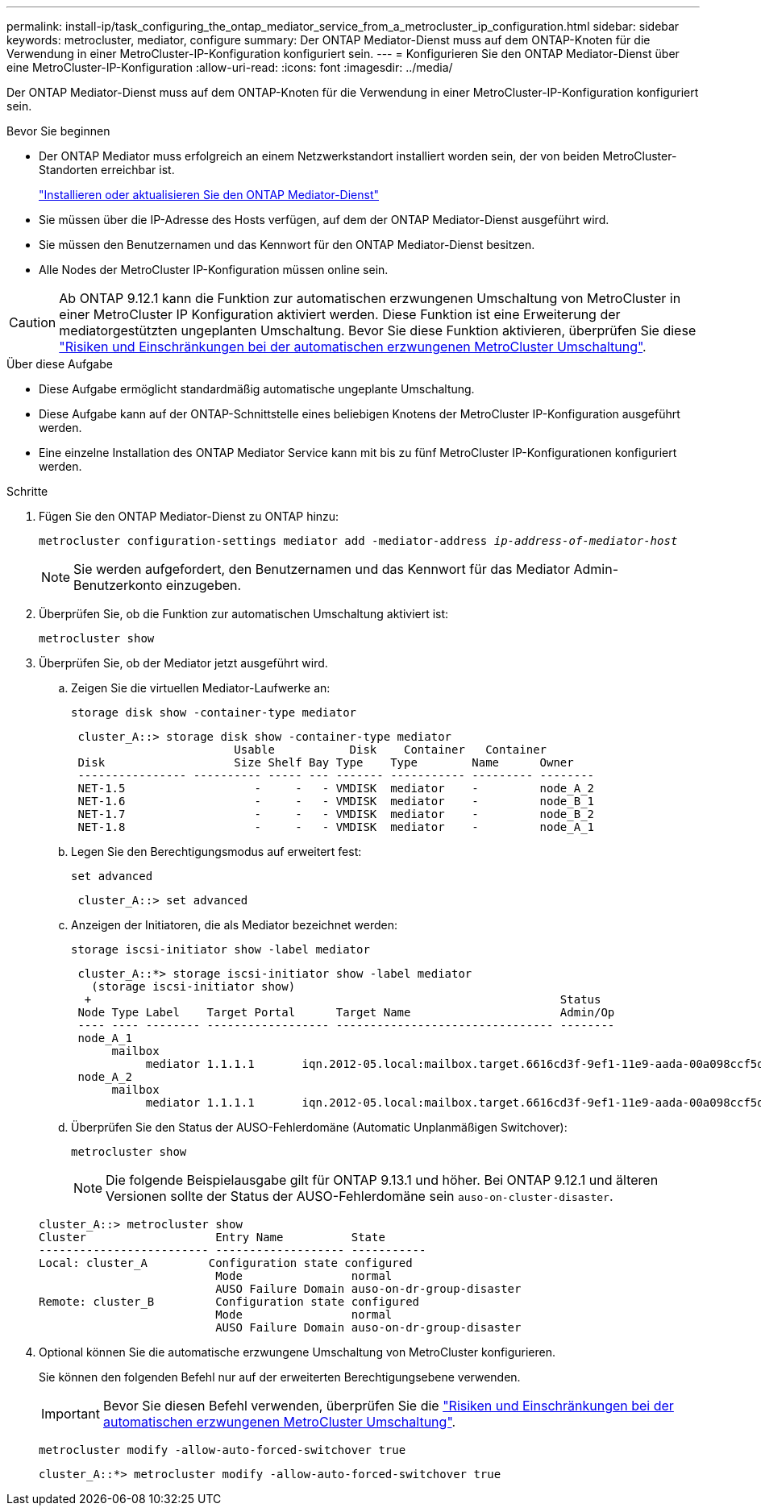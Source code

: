 ---
permalink: install-ip/task_configuring_the_ontap_mediator_service_from_a_metrocluster_ip_configuration.html 
sidebar: sidebar 
keywords: metrocluster, mediator, configure 
summary: Der ONTAP Mediator-Dienst muss auf dem ONTAP-Knoten für die Verwendung in einer MetroCluster-IP-Konfiguration konfiguriert sein. 
---
= Konfigurieren Sie den ONTAP Mediator-Dienst über eine MetroCluster-IP-Konfiguration
:allow-uri-read: 
:icons: font
:imagesdir: ../media/


[role="lead"]
Der ONTAP Mediator-Dienst muss auf dem ONTAP-Knoten für die Verwendung in einer MetroCluster-IP-Konfiguration konfiguriert sein.

.Bevor Sie beginnen
* Der ONTAP Mediator muss erfolgreich an einem Netzwerkstandort installiert worden sein, der von beiden MetroCluster-Standorten erreichbar ist.
+
link:https://docs.netapp.com/us-en/ontap/mediator/index.html["Installieren oder aktualisieren Sie den ONTAP Mediator-Dienst"^]

* Sie müssen über die IP-Adresse des Hosts verfügen, auf dem der ONTAP Mediator-Dienst ausgeführt wird.
* Sie müssen den Benutzernamen und das Kennwort für den ONTAP Mediator-Dienst besitzen.
* Alle Nodes der MetroCluster IP-Konfiguration müssen online sein.



CAUTION: Ab ONTAP 9.12.1 kann die Funktion zur automatischen erzwungenen Umschaltung von MetroCluster in einer MetroCluster IP Konfiguration aktiviert werden. Diese Funktion ist eine Erweiterung der mediatorgestützten ungeplanten Umschaltung. Bevor Sie diese Funktion aktivieren, überprüfen Sie diese link:concept-risks-limitations-automatic-switchover.html["Risiken und Einschränkungen bei der automatischen erzwungenen MetroCluster Umschaltung"].

.Über diese Aufgabe
* Diese Aufgabe ermöglicht standardmäßig automatische ungeplante Umschaltung.
* Diese Aufgabe kann auf der ONTAP-Schnittstelle eines beliebigen Knotens der MetroCluster IP-Konfiguration ausgeführt werden.
* Eine einzelne Installation des ONTAP Mediator Service kann mit bis zu fünf MetroCluster IP-Konfigurationen konfiguriert werden.


.Schritte
. Fügen Sie den ONTAP Mediator-Dienst zu ONTAP hinzu:
+
`metrocluster configuration-settings mediator add -mediator-address _ip-address-of-mediator-host_`

+

NOTE: Sie werden aufgefordert, den Benutzernamen und das Kennwort für das Mediator Admin-Benutzerkonto einzugeben.

. Überprüfen Sie, ob die Funktion zur automatischen Umschaltung aktiviert ist:
+
`metrocluster show`

. Überprüfen Sie, ob der Mediator jetzt ausgeführt wird.
+
.. Zeigen Sie die virtuellen Mediator-Laufwerke an:
+
`storage disk show -container-type mediator`

+
....
 cluster_A::> storage disk show -container-type mediator
                        Usable           Disk    Container   Container
 Disk                   Size Shelf Bay Type    Type        Name      Owner
 ---------------- ---------- ----- --- ------- ----------- --------- --------
 NET-1.5                   -     -   - VMDISK  mediator    -         node_A_2
 NET-1.6                   -     -   - VMDISK  mediator    -         node_B_1
 NET-1.7                   -     -   - VMDISK  mediator    -         node_B_2
 NET-1.8                   -     -   - VMDISK  mediator    -         node_A_1
....
.. Legen Sie den Berechtigungsmodus auf erweitert fest:
+
`set advanced`

+
....
 cluster_A::> set advanced
....
.. Anzeigen der Initiatoren, die als Mediator bezeichnet werden:
+
`storage iscsi-initiator show -label mediator`

+
....
 cluster_A::*> storage iscsi-initiator show -label mediator
   (storage iscsi-initiator show)
  +                                                                     Status
 Node Type Label    Target Portal      Target Name                      Admin/Op
 ---- ---- -------- ------------------ -------------------------------- --------
 node_A_1
      mailbox
           mediator 1.1.1.1       iqn.2012-05.local:mailbox.target.6616cd3f-9ef1-11e9-aada-00a098ccf5d8:a05e1ffb-9ef1-11e9-8f68- 00a098cbca9e:1 up/up
 node_A_2
      mailbox
           mediator 1.1.1.1       iqn.2012-05.local:mailbox.target.6616cd3f-9ef1-11e9-aada-00a098ccf5d8:a05e1ffb-9ef1-11e9-8f68-00a098cbca9e:1 up/up
....
.. Überprüfen Sie den Status der AUSO-Fehlerdomäne (Automatic Unplanmäßigen Switchover):
+
`metrocluster show`

+

NOTE: Die folgende Beispielausgabe gilt für ONTAP 9.13.1 und höher. Bei ONTAP 9.12.1 und älteren Versionen sollte der Status der AUSO-Fehlerdomäne sein `auso-on-cluster-disaster`.

+
[listing]
----
cluster_A::> metrocluster show
Cluster                   Entry Name          State
------------------------- ------------------- -----------
Local: cluster_A         Configuration state configured
                          Mode                normal
                          AUSO Failure Domain auso-on-dr-group-disaster
Remote: cluster_B         Configuration state configured
                          Mode                normal
                          AUSO Failure Domain auso-on-dr-group-disaster
----


. Optional können Sie die automatische erzwungene Umschaltung von MetroCluster konfigurieren.
+
Sie können den folgenden Befehl nur auf der erweiterten Berechtigungsebene verwenden.

+

IMPORTANT: Bevor Sie diesen Befehl verwenden, überprüfen Sie die link:concept-risks-limitations-automatic-switchover.html["Risiken und Einschränkungen bei der automatischen erzwungenen MetroCluster Umschaltung"].

+
`metrocluster modify -allow-auto-forced-switchover true`

+
....
cluster_A::*> metrocluster modify -allow-auto-forced-switchover true
....

